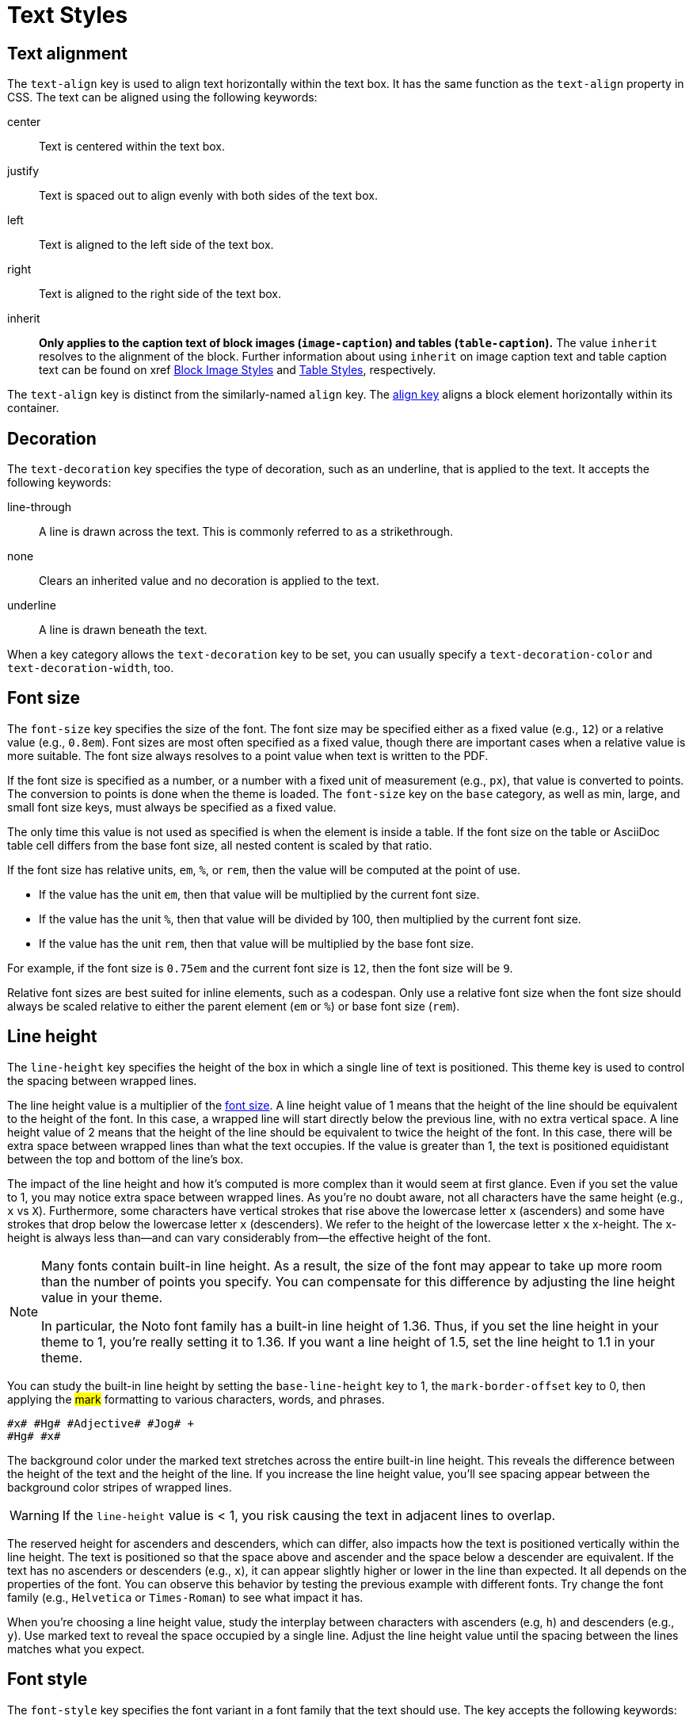 = Text Styles
:description: The theming language provides keys for aligning, decorating, sizing, styling, and transforming text.

[#text-align]
== Text alignment

The `text-align` key is used to align text horizontally within the text box.
It has the same function as the `text-align` property in CSS.
The text can be aligned using the following keywords:

center:: Text is centered within the text box.
justify:: Text is spaced out to align evenly with both sides of the text box.
left:: Text is aligned to the left side of the text box.
right:: Text is aligned to the right side of the text box.
inherit:: *Only applies to the caption text of block images (`image-caption`) and tables (`table-caption`).*
The value `inherit` resolves to the alignment of the block.
Further information about using `inherit` on image caption text and table caption text can be found on xref xref:block-images.adoc#caption-text-align[Block Image Styles] and xref:tables.adoc#caption-text-align[Table Styles], respectively.

The `text-align` key is distinct from the similarly-named `align` key.
The xref:blocks.adoc#align[align key] aligns a block element horizontally within its container.

[#decoration]
== Decoration

The `text-decoration` key specifies the type of decoration, such as an underline, that is applied to the text.
It accepts the following keywords:

line-through:: A line is drawn across the text.
This is commonly referred to as a strikethrough.
none:: Clears an inherited value and no decoration is applied to the text.
underline:: A line is drawn beneath the text.

When a key category allows the `text-decoration` key to be set, you can usually specify a `text-decoration-color` and `text-decoration-width`, too.

[#font-size]
== Font size

The `font-size` key specifies the size of the font.
The font size may be specified either as a fixed value (e.g., `12`) or a relative value (e.g., `0.8em`).
Font sizes are most often specified as a fixed value, though there are important cases when a relative value is more suitable.
The font size always resolves to a point value when text is written to the PDF.

If the font size is specified as a number, or a number with a fixed unit of measurement (e.g., `px`), that value is converted to points.
The conversion to points is done when the theme is loaded.
The `font-size` key on the `base` category, as well as min, large, and small font size keys, must always be specified as a fixed value.

The only time this value is not used as specified is when the element is inside a table.
If the font size on the table or AsciiDoc table cell differs from the base font size, all nested content is scaled by that ratio.

If the font size has relative units, `em`, `%`, or `rem`, then the value will be computed at the point of use.

* If the value has the unit `em`, then that value will be multiplied by the current font size.
* If the value has the unit `%`, then that value will be divided by 100, then multiplied by the current font size.
* If the value has the unit `rem`, then that value will be multiplied by the base font size.

For example, if the font size is `0.75em` and the current font size is `12`, then the font size will be `9`.

Relative font sizes are best suited for inline elements, such as a codespan.
Only use a relative font size when the font size should always be scaled relative to either the parent element (`em` or `%`) or base font size (`rem`).

[#line-height]
== Line height

The `line-height` key specifies the height of the box in which a single line of text is positioned.
This theme key is used to control the spacing between wrapped lines.

The line height value is a multiplier of the <<font-size,font size>>.
A line height value of 1 means that the height of the line should be equivalent to the height of the font.
In this case, a wrapped line will start directly below the previous line, with no extra vertical space.
A line height value of 2 means that the height of the line should be equivalent to twice the height of the font.
In this case, there will be extra space between wrapped lines than what the text occupies.
If the value is greater than 1, the text is positioned equidistant between the top and bottom of the line's box.

The impact of the line height and how it's computed is more complex than it would seem at first glance.
Even if you set the value to 1, you may notice extra space between wrapped lines.
As you're no doubt aware, not all characters have the same height (e.g., `x` vs `X`).
Furthermore, some characters have vertical strokes that rise above the lowercase letter `x` (ascenders) and some have strokes that drop below the lowercase letter `x` (descenders).
We refer to the height of the lowercase letter `x` the x-height.
The x-height is always less than--and can vary considerably from--the effective height of the font.
//Some fonts add even more space above the ascenders and descenders than what's required for them to fit in the line's box.
//All this extra space translates into a built-in line height.
//(The font size is really a rough approximation of the height, not an exact value).

[NOTE]
====
Many fonts contain built-in line height.
As a result, the size of the font may appear to take up more room than the number of points you specify.
You can compensate for this difference by adjusting the line height value in your theme.

In particular, the Noto font family has a built-in line height of 1.36.
Thus, if you set the line height in your theme to 1, you're really setting it to 1.36.
If you want a line height of 1.5, set the line height to 1.1 in your theme.
====

You can study the built-in line height by setting the `base-line-height` key to 1, the `mark-border-offset` key to 0, then applying the #mark# formatting to various characters, words, and phrases.

[,asciidoc]
----
#x# #Hg# #Adjective# #Jog# +
#Hg# #x#
----

The background color under the marked text stretches across the entire built-in line height.
This reveals the difference between the height of the text and the height of the line.
If you increase the line height value, you'll see spacing appear between the background color stripes of wrapped lines.

WARNING: If the `line-height` value is < 1, you risk causing the text in adjacent lines to overlap.

The reserved height for ascenders and descenders, which can differ, also impacts how the text is positioned vertically within the line height.
The text is positioned so that the space above and ascender and the space below a descender are equivalent.
If the text has no ascenders or descenders (e.g., `x`), it can appear slightly higher or lower in the line than expected.
It all depends on the properties of the font.
You can observe this behavior by testing the previous example with different fonts.
Try change the font family (e.g., `Helvetica` or `Times-Roman`) to see what impact it has.

When you're choosing a line height value, study the interplay between characters with ascenders (e.g, `h`) and descenders (e.g., `y`).
Use marked text to reveal the space occupied by a single line.
Adjust the line height value until the spacing between the lines matches what you expect.

[#font-style]
== Font style

The `font-style` key specifies the font variant in a font family that the text should use.
The key accepts the following keywords:

bold:: Text is styled using the bold variant of a font family.
bold_italic:: Text is styled using the bold italic variant of a font family
italic:: Text is styled using the italic variant of a font family.
normal:: Text is styled using the normal font variant in a font family.
normal_italic:: The style of the text is reset to normal, and then the text is styled using the italic variant of a font family.

Usually, you can specify a font style wherever you can set a font family (`font-family`).
The converter uses the values of both keys in combination to locate the correct font within a font stack.

[#transform]
== Transform

The `text-transform` key changes the case of the text.
It accepts the following keywords:

capitalize:: Transforms the first letter of each word to a capital letter.
lowercase:: Transforms all the text to lower case letters.
none:: Clears an inherited value and no case transformation is applied to the text.
smallcaps:: Replaces lowercase Latin letters with their small capital variant.
uppercase:: Transforms all the text to capital letters.

The `text-transform` key can’t be set on the xref:base.adoc[base category].

[#border-background-color]
== Border and background color 

For inline elements that support a border or background color, the decoration is fit to the text by default.
That means it stretches from the start of the first character to the end of the last character horizontally and across the entire built-in line height of the text vertically.
The `line-height` key on the block element (e.g., paragraph) does not affect the decoration.

To extend the decoration out evenly on both axes, set the `border-offset` key to a positive number.
This setting does not affect the layout of the text.
It only swells the extent of the decoration under it.
